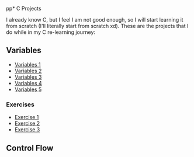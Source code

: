 pp* C Projects

I already know C, but I feel I am not good enough, so I will start learning it
from scratch (I'll literally start from scratch xd). These are the projects that
I do while in my C re-learning journey:


** Variables
- [[file:src/variables1.c][Variables 1]]
- [[file:src/variables2.c][Variables 2]]
- [[file:src/variables3.c][Variables 3]]
- [[file:src/variables4.c][Variables 4]]
- [[file:src/variables5.c][Variables 5]]

*** Exercises

- [[file:src/variables_exercise1.c][Exercise 1]]
- [[file:src/variables_exercise2.c][Exercise 2]]
- [[file:src/variables_exercise3.c][Exercise 3]]

** Control Flow
